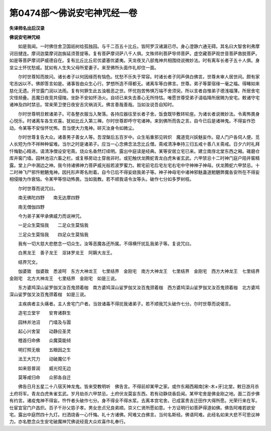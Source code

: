 第0474部～佛说安宅神咒经一卷
================================

**失译师名出后汉录**

**佛说安宅神咒经**


　　如是我闻。一时佛住舍卫国祇树给孤独园。与千二百五十比丘。皆阿罗汉诸漏已尽。身心澄静六通无碍。其名曰大智舍利弗摩诃目揵连。摩诃迦葉摩诃迦旃延须菩提等。复有菩萨摩诃萨八千人俱。文殊师利菩萨导师菩萨。虚空藏菩萨观世音菩萨救脱菩萨。如是等菩萨摩诃萨威德自在。复有比丘比丘尼优婆塞优婆夷。天龙夜叉八部鬼神共相围绕说微妙法。时有离车长者子五十人俱。身坌尘土怀忧愁戚。犹如有人生失父母所爱妻子。来至佛所头面作礼却住一面。

　　尔时世尊知而故问。诸长者子以何因缘而有恼色。忧愁不乐失于常容。时诸长者子同声俱白佛言。世尊未审人居世间。颇有家宅吉凶以不。佛即答言如是。诸事皆由众生心行。梦想所造不得都无。诸离车等白佛言。世尊。弟子等蒙宿缘一毫之福。得睹如来慈化无遗。开甘露门润以法雨。复有何罪生此五浊极恶之世。怀忧抱苦怖惧万端不舍须臾。所以言者自惟弟子德浅福薄。所居舍宅灾怪频叠。恶魔日夜竞共侵陵。坐卧不安如怀汤火。自顷已来失去善心无所恃怙。唯愿世尊受弟子请临降所居赐为安宅。敕诸守宅诸神及四时禁忌。常来荣卫使日夜安吉灾祸消灭。佛言善哉善哉。当如汝说吾自知时。

　　尔时世尊明旦敕诸弟子。可各整衣服当入聚落。各持应器往至长者子舍。饭食既毕敷转轮座。为诸长者说微妙法。令离怖畏身心悦乐。时诸离车各生欢喜。犹如比丘入第三禅。尔时世尊即呼守宅诸神。来到佛所而告之言。自今已后是诸神鬼。不得妄作恐动。令某等不安恒怀忧怖。吾当使大力鬼神。碎灭汝身令如微尘。

　　尔时世尊复告大众。诸善男子善女人等。吾涅槃后五百岁中。众生垢重邪见转炽　魔道竞兴妖魅妄作。窥人门户各伺人便。觅人长短为作不祥种种留难。当尔之时是诸弟子。应当一心念佛念法念比丘僧。斋戒清净奉持三归五戒十善八关斋戒。日夕六时礼拜忏悔勤心精进。请清净僧设安宅斋。烧众名香然灯续明。露出中庭读是经典。某等安居立宅已来。建立南庌北堂东西之厢。碓磨仓库井窖门墙。园林池沼六畜之栏。或复移房动土穿凿非时。或犯触伏龙腾蛇青龙白虎朱雀玄武。六甲禁忌十二时神门庭户陌井窖精露。堂上户中溷边之神。我今持诸佛神力菩萨威光般若波罗蜜力。敕宅前宅后宅左宅右宅中守神神子神母。伏龙腾蛇六甲禁忌。十二时神飞尸邪忤魍魉鬼神。因托形声寄名附着。自今已后不得妄娆我弟子等。神子神母宅中诸神邪魅蛊道魍魉弊魔各安所在不得妄相侵陵为作衰恼。令某甲等惊动怖畏。当如我教。若不顺我语令汝等头。破作七分如多罗树枝。

　　尔时世尊而说咒曰。

　　南无佛陀四野　　南无达摩四野

　　南无僧伽四野

　　今为弟子某甲承佛威力而说神咒。

　　一足众生莫恼我　　二足众生莫恼我

　　三足众生莫恼我　　四足众生莫恼我

　　我有一切大慈大悲愍念一切众生。汝等恶魔各还所属。不得横忓扰乱我弟子等。复说咒曰。

　　白黑龙王　善子龙王　沤钵罗龙王　阿耨大龙王。

　　结界咒文。

　　伽婆致　伽婆致　悉波呵　东方大神龙王　七里结界　金刚宅　南方大神龙王　七里结界　金刚宅　西方大神龙王　七里结界　金刚宅　北方大神龙王　七里结界　金刚宅　如是三说。

　　东方婆鸠深山娑罗伽叉汝百鬼颈着枷　南方婆鸠深山娑罗伽叉汝百鬼颈着枷　西方婆鸠深山娑罗伽叉汝百鬼颈着枷　北方婆鸠深山娑罗伽叉汝百鬼颈着枷　如是三说。

　　主疾病者主头痛者。主人舍宅门户者。当敛诸毒不得扰我诸弟子。若不顺我咒头破作七分。尔时世尊而说偈言。

　　造宅立堂宇　　安育诸群生

　　园林并池沼　　门墙及与圊

　　起心兴舍室　　动静应圣灵

　　稽首归命佛　　众魔莫能倾

　　明灯照无极　　五眼因之生

　　法王大咒力　　动破魔亿千

　　如来慈普润　　威光彻无边

　　莫等咸归命　　众邪各自迁

　　佛告日月五星二十八宿天神龙鬼。皆来受教明听　佛告言。不得前却某甲之家。或作东厢西厢南[宋-木+牙]北堂。敕日游月杀土府将军。青龙白虎朱雀玄武。岁月劫杀六甲禁忌。土府伏龙莫妄东西。若有动静烧香启闻。某甲宅舍是佛金刚之地。面二百步佛有约言。诸疫鬼神不得妄。忤忤者头破作七分。身不得全不得水浆。去离本宫宅舍。已成富贵吉迁田作大得所愿。光荣行来在军。仕宦宜官门户昌炽。百子千孙父慈子孝。男女忠贞兄良弟顺。崇义仁贤所愿如意。十方证明行如菩萨得道如佛。佛告阿难若欲安宅。露出中庭然四十九灯。扫洒烧香一心忏悔。礼十方诸佛。阿难又白佛言。当何名斯经。佛语阿难。此经名如来大悲不可思议神力。亦名愍念众生安宅破魔神咒佛说经竟大众欢喜作礼奉行。
